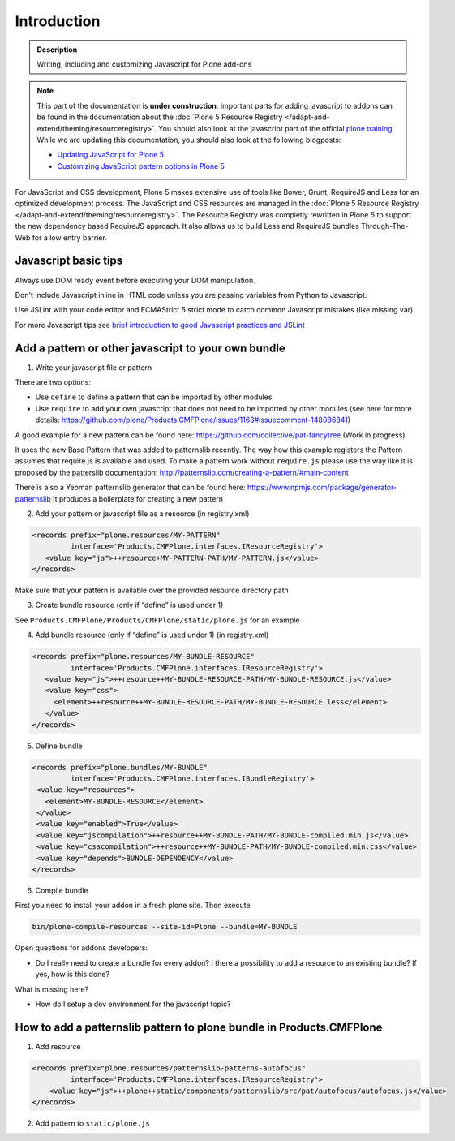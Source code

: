 Introduction
============

.. admonition:: Description

        Writing, including and customizing Javascript for Plone add-ons

.. note::

   This part of the documentation is **under construction**.
   Important parts for adding javascript to addons can be found in the documentation about the :doc:`Plone 5 Resource Registry </adapt-and-extend/theming/resourceregistry>`.
   You should also look at the javascript part of the official `plone training <http://training.plone.org/5/javascript/index.html>`_.
   While we are updating this documentation, you should also look at the following blogposts:

   - `Updating JavaScript for Plone 5 <https://www.nathanvangheem.com/news/updating-javascript-for-plone-5>`_
   - `Customizing JavaScript pattern options in Plone 5 <https://www.nathanvangheem.com/news/customizing-javascript-pattern-options-in-plone-5>`_


For JavaScript and CSS development, Plone 5 makes extensive use of tools like Bower, Grunt, RequireJS and Less for an optimized development process.
The JavaScript and CSS resources are managed in the :doc:`Plone 5 Resource Registry </adapt-and-extend/theming/resourceregistry>`.
The Resource Registry was completly rewritten in Plone 5 to support the new dependency based RequireJS approach.
It also allows us to build Less and RequireJS bundles Through-The-Web for a low entry barrier.

Javascript basic tips
---------------------

Always use DOM ready event before executing your DOM manipulation.

Don't include Javascript inline in HTML code unless you are passing variables from Python to Javascript.

Use JSLint with your code editor and ECMAStrict 5 strict mode to catch common Javascript mistakes (like missing var).

For more Javascript tips see `brief introduction to good Javascript practices and JSLint <http://opensourcehacker.com/2011/11/05/javascript-how-to-avoid-the-bad-parts/>`_


Add a pattern or other javascript to your own bundle
----------------------------------------------------

1. Write your javascript file or pattern

There are two options:

- Use ``define`` to define a pattern that can be imported by other modules
- Use ``require`` to add your own javascript that does not need to be imported by other modules (see here for more details: https://github.com/plone/Products.CMFPlone/issues/1163#issuecomment-148086841)

A good example for a new pattern can be found here: https://github.com/collective/pat-fancytree (Work in progress)

It uses the new Base Pattern that was added to patternslib recently. The way how this example registers the Pattern assumes that require.js is available and used.
To make a pattern work without ``require.js`` please use the way like it is proposed by the patterslib documentation: http://patternslib.com/creating-a-pattern/#main-content

There is also a Yeoman patternslib generator that can be found here:
https://www.npmjs.com/package/generator-patternslib
It produces a boilerplate for creating a new pattern


2. Add your pattern or javascript file as a resource (in registry.xml)

..  code-block:: xml

    <records prefix="plone.resources/MY-PATTERN"
             interface='Products.CMFPlone.interfaces.IResourceRegistry'>
       <value key="js">++resource+MY-PATTERN-PATH/MY-PATTERN.js</value>
    </records>

Make sure that your pattern is available over the provided resource directory path

3. Create bundle resource (only if “define” is used under 1)

See ``Products.CMFPlone/Products/CMFPlone/static/plone.js`` for an example

4. Add bundle resource (only if “define” is used under 1) (in registry.xml)

..  code-block:: xml

    <records prefix="plone.resources/MY-BUNDLE-RESOURCE"
             interface='Products.CMFPlone.interfaces.IResourceRegistry'>
       <value key="js">++resource++MY-BUNDLE-RESOURCE-PATH/MY-BUNDLE-RESOURCE.js</value>
       <value key="css">
         <element>++resource++MY-BUNDLE-RESOURCE-PATH/MY-BUNDLE-RESOURCE.less</element>
       </value>
    </records>

5. Define bundle

..  code-block:: xml

    <records prefix="plone.bundles/MY-BUNDLE"
             interface='Products.CMFPlone.interfaces.IBundleRegistry'>
     <value key="resources">
       <element>MY-BUNDLE-RESOURCE</element>
     </value>
     <value key="enabled">True</value>
     <value key="jscompilation">++resource++MY-BUNDLE-PATH/MY-BUNDLE-compiled.min.js</value>
     <value key="csscompilation">++resource++MY-BUNDLE-PATH/MY-BUNDLE-compiled.min.css</value>
     <value key="depends">BUNDLE-DEPENDENCY</value>
    </records>

6. Compile bundle

First you need to install your addon in a fresh plone site. Then execute

.. code-block:: bash

   bin/plone-compile-resources --site-id=Plone --bundle=MY-BUNDLE

Open questions for addons developers:

- Do I really need to create a bundle for every addon? I there a possibility to add a resource to an existing bundle? If yes, how is this done?

What is missing here?

- How do I setup a dev environment for the javascript topic?


How to add a patternslib pattern to plone bundle in Products.CMFPlone
---------------------------------------------------------------------

1. Add resource

..  code-block:: xml

    <records prefix="plone.resources/patternslib-patterns-autofocus"
             interface='Products.CMFPlone.interfaces.IResourceRegistry'>
        <value key="js">++plone++static/components/patternslib/src/pat/autofocus/autofocus.js</value>
    </records>

2. Add pattern to ``static/plone.js``
